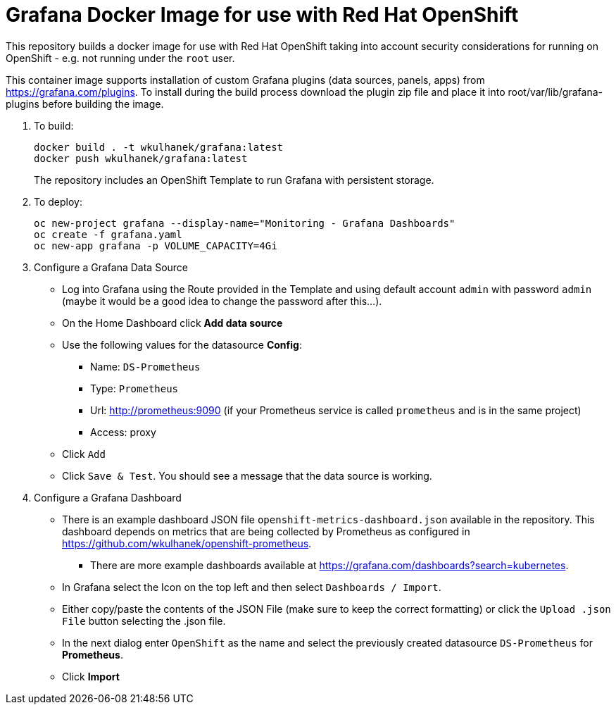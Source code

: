 # Grafana Docker Image for use with Red Hat OpenShift

This repository builds a docker image for use with Red Hat OpenShift taking into account security considerations for running on OpenShift - e.g. not running under the `root` user.

This container image supports installation of custom Grafana plugins (data sources, panels, apps) from https://grafana.com/plugins. To install during the build process download the plugin zip file and place it into root/var/lib/grafana-plugins before building the image.

. To build:
+
[source,bash]
----
docker build . -t wkulhanek/grafana:latest
docker push wkulhanek/grafana:latest
----
+
The repository includes an OpenShift Template to run Grafana with persistent storage.

. To deploy:
+
[source,bash]
----
oc new-project grafana --display-name="Monitoring - Grafana Dashboards"
oc create -f grafana.yaml
oc new-app grafana -p VOLUME_CAPACITY=4Gi
----

. Configure a Grafana Data Source

* Log into Grafana using the Route provided in the Template and using default account `admin` with password `admin` (maybe it would be a good idea to change the password after this...).
* On the Home Dashboard click *Add data source*
* Use the following values for the datasource *Config*:
** Name: `DS-Prometheus`
** Type: `Prometheus`
** Url: http://prometheus:9090 (if your Prometheus service is called `prometheus` and is in the same project)
** Access: proxy
* Click `Add`
* Click `Save & Test`. You should see a message that the data source is working.

. Configure a Grafana Dashboard

* There is an example dashboard JSON file `openshift-metrics-dashboard.json` available in the repository. This dashboard depends on metrics that are being collected by Prometheus as configured in https://github.com/wkulhanek/openshift-prometheus.
** There are more example dashboards available at https://grafana.com/dashboards?search=kubernetes.
* In Grafana select the Icon on the top left and then select `Dashboards / Import`.
* Either copy/paste the contents of the JSON File (make sure to keep the correct formatting) or click the `Upload .json File` button selecting the .json file.
* In the next dialog enter `OpenShift` as the name and select the previously created datasource `DS-Prometheus` for *Prometheus*.
* Click *Import*
